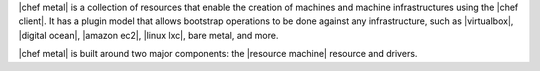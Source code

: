 .. The contents of this file are included in multiple topics.
.. This file should not be changed in a way that hinders its ability to appear in multiple documentation sets.


|chef metal| is a collection of resources that enable the creation of machines and machine infrastructures using the |chef client|. It has a plugin model that allows bootstrap operations to be done against any infrastructure, such as |virtualbox|, |digital ocean|, |amazon ec2|, |linux lxc|, bare metal, and more.

|chef metal| is built around two major components: the |resource machine| resource and drivers.